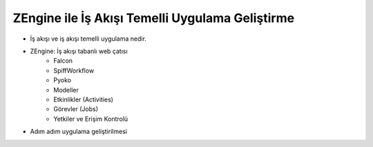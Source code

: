 +++++++++++++++++++++++++++++++
ZEngine ile İş Akışı Temelli Uygulama Geliştirme
+++++++++++++++++++++++++++++++


- İş akışı ve iş akışı temelli uygulama nedir.
- ZEngine: İş akışı tabanlı web çatısı
	- Falcon
	- SpiffWorkflow
	- Pyoko
	- Modeller
	- Etkinlikler (Activities)
	- Görevler (Jobs)
	- Yetkiler ve Erişim Kontrolü
- Adım adım uygulama geliştirilmesi
